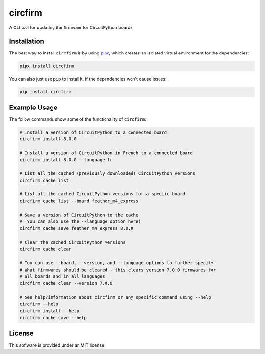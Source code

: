 circfirm
--------

.. image:: https://img.shields.io/pypi/pyversions/circfirm
   :target: https://pypi.org/project/circfirm/
   :alt: PyPI - Python Version

.. image:: https://readthedocs.org/projects/circfirm/badge/?version=latest
    :target: https://circfirm.readthedocs.io/en/latest/?badge=latest
    :alt: Documentation Status

.. image:: https://img.shields.io/github/actions/workflow/status/tekktrik/circfirm/push.yml
   :target: https://github.com/tekktrik/circfirm/actions
   :alt: GitHub Actions Workflow Status

.. image:: https://codecov.io/gh/tekktrik/circfirm/graph/badge.svg?token=UM67L1VZZ1
   :target: https://codecov.io/gh/tekktrik/circfirm
   :alt: Codecov Report

.. image:: https://img.shields.io/pypi/wheel/circfirm
   :target: https://pypi.org/project/circfirm/
   :alt: PyPI - Wheel

.. image:: https://img.shields.io/pypi/dm/circfirm
   :target: https://pypi.org/project/circfirm/
   :alt: PyPI - Downloads

A CLI tool for updating the firmware for CircuitPython boards

Installation
============

The best way to install ``circfirm`` is by using `pipx <https://github.com/pypa/pipx>`_,
which creates an isolated virtual environment for the dependencies:

.. code-block:: shell

    pipx install circfirm

You can also just use ``pip`` to install it, if the dependencies won't cause issues:

.. code-block:: shell

    pip install circfirm

Example Usage
=============

The follow commands show some of the functionality of ``circfirm``:

.. code-block:: shell

    # Install a version of CircuitPython to a connected board
    circfirm install 8.0.0

    # Install a version of CircuitPython in French to a connected board
    circfirm install 8.0.0 --language fr

    # List all the cached (previously downloaded) CircuitPython versions
    circfirm cache list

    # List all the cached CircuitPython versions for a speciic board
    circfirm cache list --board feather_m4_express

    # Save a version of CircuitPython to the cache
    # (You can also use the --language option here)
    circfirm cache save feather_m4_express 8.0.0

    # Clear the cached CircuitPython versions
    circfirm cache clear

    # You can use --board, --version, and --language options to further specify
    # what firmwares should be cleared - this clears version 7.0.0 firmwares for
    # all boards and in all languages
    circfirm cache clear --version 7.0.0

    # See help/information about circfirm or any specific command using --help
    circfirm --help
    circfirm install --help
    circfirm cache save --help

License
=======

This software is provided under an MIT license.
